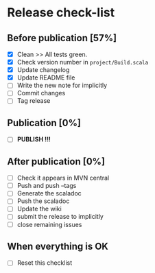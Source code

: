 * Release check-list

** Before publication [57%]

  - [X] Clean >> All tests green.
  - [X] Check version number in =project/Build.scala=
  - [X] Update changelog
  - [X] Update README file
  - [ ] Write the new note for implicitly
  - [ ] Commit changes
  - [ ] Tag release

** Publication [0%]

  - [ ] *PUBLISH !!!*  

** After publication [0%]

  - [ ] Check it appears in MVN central
  - [ ] Push and push --tags
  - [ ] Generate the scaladoc
  - [ ] Push the scaladoc
  - [ ] Update the wiki
  - [ ] submit the release to implicitly
  - [ ] close remaining issues

** When everything is OK

  - [ ] Reset this checklist
